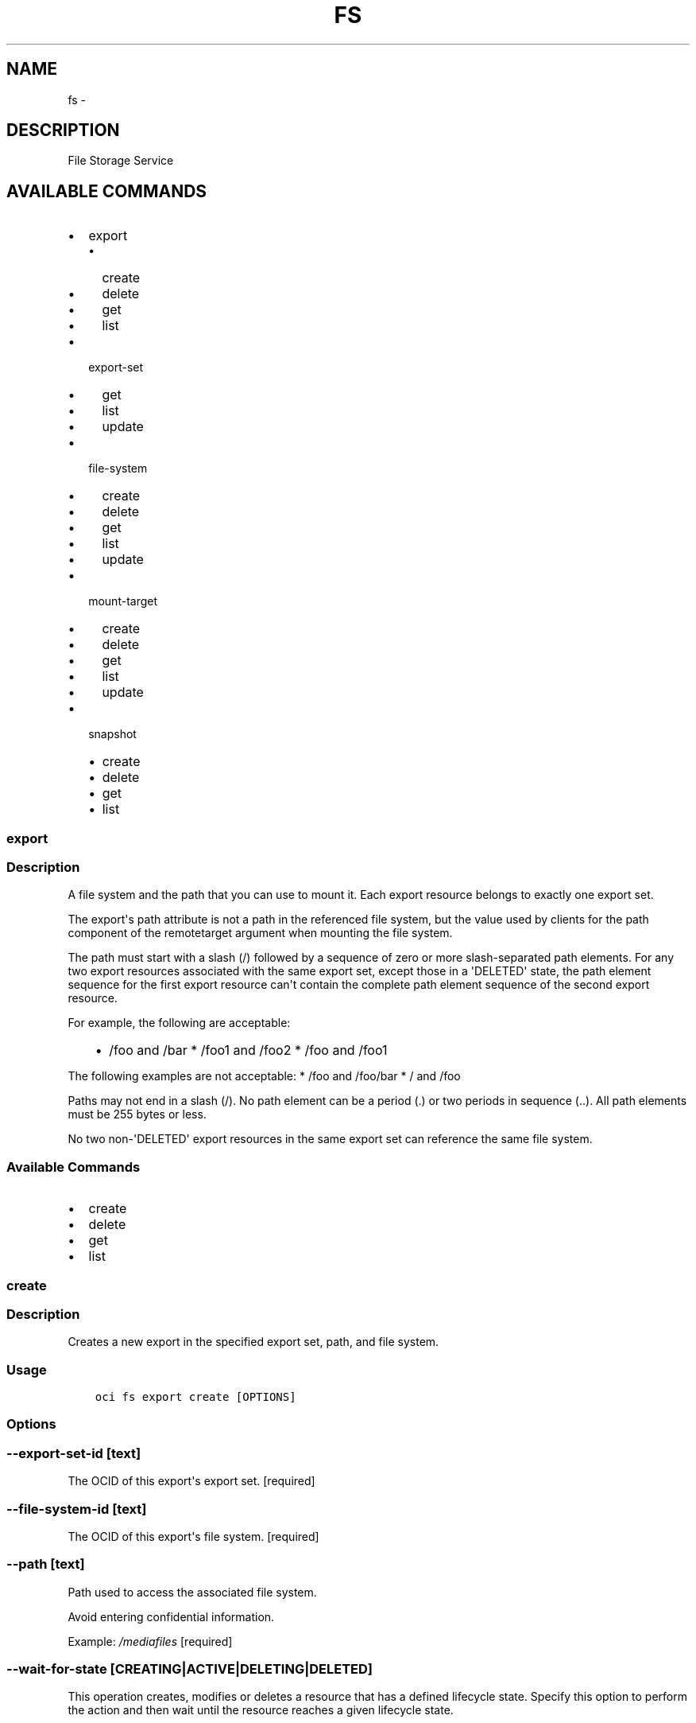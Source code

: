 .\" Man page generated from reStructuredText.
.
.TH "FS" "1" "Apr 05, 2018" "2.4.20" "OCI CLI Command Reference"
.SH NAME
fs \- 
.
.nr rst2man-indent-level 0
.
.de1 rstReportMargin
\\$1 \\n[an-margin]
level \\n[rst2man-indent-level]
level margin: \\n[rst2man-indent\\n[rst2man-indent-level]]
-
\\n[rst2man-indent0]
\\n[rst2man-indent1]
\\n[rst2man-indent2]
..
.de1 INDENT
.\" .rstReportMargin pre:
. RS \\$1
. nr rst2man-indent\\n[rst2man-indent-level] \\n[an-margin]
. nr rst2man-indent-level +1
.\" .rstReportMargin post:
..
.de UNINDENT
. RE
.\" indent \\n[an-margin]
.\" old: \\n[rst2man-indent\\n[rst2man-indent-level]]
.nr rst2man-indent-level -1
.\" new: \\n[rst2man-indent\\n[rst2man-indent-level]]
.in \\n[rst2man-indent\\n[rst2man-indent-level]]u
..
.SH DESCRIPTION
.sp
File Storage Service
.SH AVAILABLE COMMANDS
.INDENT 0.0
.IP \(bu 2
export
.INDENT 2.0
.IP \(bu 2
create
.IP \(bu 2
delete
.IP \(bu 2
get
.IP \(bu 2
list
.UNINDENT
.IP \(bu 2
export\-set
.INDENT 2.0
.IP \(bu 2
get
.IP \(bu 2
list
.IP \(bu 2
update
.UNINDENT
.IP \(bu 2
file\-system
.INDENT 2.0
.IP \(bu 2
create
.IP \(bu 2
delete
.IP \(bu 2
get
.IP \(bu 2
list
.IP \(bu 2
update
.UNINDENT
.IP \(bu 2
mount\-target
.INDENT 2.0
.IP \(bu 2
create
.IP \(bu 2
delete
.IP \(bu 2
get
.IP \(bu 2
list
.IP \(bu 2
update
.UNINDENT
.IP \(bu 2
snapshot
.INDENT 2.0
.IP \(bu 2
create
.IP \(bu 2
delete
.IP \(bu 2
get
.IP \(bu 2
list
.UNINDENT
.UNINDENT
.SS export
.SS Description
.sp
A file system and the path that you can use to mount it. Each export resource belongs to exactly one export set.
.sp
The export\(aqs path attribute is not a path in the referenced file system, but the value used by clients for the path component of the remotetarget argument when mounting the file system.
.sp
The path must start with a slash (/) followed by a sequence of zero or more slash\-separated path elements. For any two export resources associated with the same export set, except those in a \(aqDELETED\(aq state, the path element sequence for the first export resource can\(aqt contain the complete path element sequence of the second export resource.
.sp
For example, the following are acceptable:
.INDENT 0.0
.INDENT 3.5
.INDENT 0.0
.IP \(bu 2
/foo and /bar   * /foo1 and /foo2   * /foo and /foo1
.UNINDENT
.UNINDENT
.UNINDENT
.sp
The following examples are not acceptable:   * /foo and /foo/bar   * / and /foo
.sp
Paths may not end in a slash (/). No path element can be a period (.) or two periods in sequence (..). All path elements must be 255 bytes or less.
.sp
No two non\-\(aqDELETED\(aq export resources in the same export set can reference the same file system.
.SS Available Commands
.INDENT 0.0
.IP \(bu 2
create
.IP \(bu 2
delete
.IP \(bu 2
get
.IP \(bu 2
list
.UNINDENT
.SS create
.SS Description
.sp
Creates a new export in the specified export set, path, and file system.
.SS Usage
.INDENT 0.0
.INDENT 3.5
.sp
.nf
.ft C
oci fs export create [OPTIONS]
.ft P
.fi
.UNINDENT
.UNINDENT
.SS Options
.SS \-\-export\-set\-id [text]
.sp
The OCID of this export\(aqs export set. [required]
.SS \-\-file\-system\-id [text]
.sp
The OCID of this export\(aqs file system. [required]
.SS \-\-path [text]
.sp
Path used to access the associated file system.
.sp
Avoid entering confidential information.
.sp
Example: \fI/mediafiles\fP [required]
.SS \-\-wait\-for\-state [CREATING|ACTIVE|DELETING|DELETED]
.sp
This operation creates, modifies or deletes a resource that has a defined lifecycle state. Specify this option to perform the action and then wait until the resource reaches a given lifecycle state.
.SS \-\-max\-wait\-seconds [integer]
.sp
The maximum time to wait for the resource to reach the lifecycle state defined by \-\-wait\-for\-state. Defaults to 1200 seconds.
.SS \-\-wait\-interval\-seconds [integer]
.sp
Check every \-\-wait\-interval\-seconds to see whether the resource to see if it has reached the lifecycle state defined by \-\-wait\-for\-state. Defaults to 30 seconds.
.SS \-\-from\-json [text]
.sp
Provide input to this command as a JSON document from a file.
.sp
Options can still be provided on the command line. If an option exists in both the JSON document and the command line then the command line specified value will be used
.SS \-?, \-h, \-\-help
.sp
Show this message and exit.
.SS delete
.SS Description
.sp
Deletes the specified export.
.SS Usage
.INDENT 0.0
.INDENT 3.5
.sp
.nf
.ft C
oci fs export delete [OPTIONS]
.ft P
.fi
.UNINDENT
.UNINDENT
.SS Options
.SS \-\-export\-id [text]
.sp
The OCID of the export. [required]
.SS \-\-if\-match [text]
.sp
For optimistic concurrency control. In the PUT or DELETE call for a resource, set the \fIif\-match\fP parameter to the value of the etag from a previous GET or POST response for that resource. The resource will be updated or deleted only if the etag you provide matches the resource\(aqs current etag value.
.SS \-\-force
.sp
Perform deletion without prompting for confirmation.
.SS \-\-wait\-for\-state [CREATING|ACTIVE|DELETING|DELETED]
.sp
This operation creates, modifies or deletes a resource that has a defined lifecycle state. Specify this option to perform the action and then wait until the resource reaches a given lifecycle state.
.SS \-\-max\-wait\-seconds [integer]
.sp
The maximum time to wait for the resource to reach the lifecycle state defined by \-\-wait\-for\-state. Defaults to 1200 seconds.
.SS \-\-wait\-interval\-seconds [integer]
.sp
Check every \-\-wait\-interval\-seconds to see whether the resource to see if it has reached the lifecycle state defined by \-\-wait\-for\-state. Defaults to 30 seconds.
.SS \-\-from\-json [text]
.sp
Provide input to this command as a JSON document from a file.
.sp
Options can still be provided on the command line. If an option exists in both the JSON document and the command line then the command line specified value will be used
.SS \-?, \-h, \-\-help
.sp
Show this message and exit.
.SS get
.SS Description
.sp
Gets the specified export\(aqs information.
.SS Usage
.INDENT 0.0
.INDENT 3.5
.sp
.nf
.ft C
oci fs export get [OPTIONS]
.ft P
.fi
.UNINDENT
.UNINDENT
.SS Options
.SS \-\-export\-id [text]
.sp
The OCID of the export. [required]
.SS \-\-from\-json [text]
.sp
Provide input to this command as a JSON document from a file.
.sp
Options can still be provided on the command line. If an option exists in both the JSON document and the command line then the command line specified value will be used
.SS \-?, \-h, \-\-help
.sp
Show this message and exit.
.SS list
.SS Description
.sp
Lists the export resources in the specified compartment. You must also specify an export set, a file system, or both.
.SS Usage
.INDENT 0.0
.INDENT 3.5
.sp
.nf
.ft C
oci fs export list [OPTIONS]
.ft P
.fi
.UNINDENT
.UNINDENT
.SS Options
.SS \-\-compartment\-id, \-c [text]
.sp
The OCID of the compartment. [required]
.SS \-\-limit [integer]
.sp
The maximum number of items to return in a paginated "List" call.
.sp
Example: \fI500\fP
.SS \-\-page [text]
.sp
The value of the \fIopc\-next\-page\fP response header from the previous "List" call.
.SS \-\-export\-set\-id [text]
.sp
The OCID of the export set.
.SS \-\-file\-system\-id [text]
.sp
The OCID of the file system.
.SS \-\-lifecycle\-state [CREATING|ACTIVE|DELETING|DELETED|FAILED]
.sp
Filter results by the specified lifecycle state. Must be a valid state for the resource type.
.SS \-\-id [text]
.sp
Filter results by OCID. Must be an OCID of the correct type for the resouce type.
.SS \-\-sort\-by [TIMECREATED|PATH]
.sp
The field to sort by. You can provide either value, but not both. By default, when you sort by time created, results are shown in descending order. When you sort by path, results are shown in ascending alphanumeric order.
.SS \-\-sort\-order [ASC|DESC]
.sp
The sort order to use, either \(aqasc\(aq or \(aqdesc\(aq, where \(aqasc\(aq is ascending and \(aqdesc\(aq is descending.
.SS \-\-all
.sp
Fetches all pages of results. If you provide this option, then you cannot provide the \-\-limit option.
.SS \-\-page\-size [integer]
.sp
When fetching results, the number of results to fetch per call. Only valid when used with \-\-all or \-\-limit, and ignored otherwise.
.SS \-\-from\-json [text]
.sp
Provide input to this command as a JSON document from a file.
.sp
Options can still be provided on the command line. If an option exists in both the JSON document and the command line then the command line specified value will be used
.SS \-?, \-h, \-\-help
.sp
Show this message and exit.
.SS export\-set
.SS Description
.sp
A set of file systems to export through one or more mount targets. Composed of zero or more export resources.
.SS Available Commands
.INDENT 0.0
.IP \(bu 2
get
.IP \(bu 2
list
.IP \(bu 2
update
.UNINDENT
.SS get
.SS Description
.sp
Gets the specified export set\(aqs information.
.SS Usage
.INDENT 0.0
.INDENT 3.5
.sp
.nf
.ft C
oci fs export\-set get [OPTIONS]
.ft P
.fi
.UNINDENT
.UNINDENT
.SS Options
.SS \-\-export\-set\-id [text]
.sp
The OCID of the export set. [required]
.SS \-\-from\-json [text]
.sp
Provide input to this command as a JSON document from a file.
.sp
Options can still be provided on the command line. If an option exists in both the JSON document and the command line then the command line specified value will be used
.SS \-?, \-h, \-\-help
.sp
Show this message and exit.
.SS list
.SS Description
.sp
Lists the export set resources in the specified compartment.
.SS Usage
.INDENT 0.0
.INDENT 3.5
.sp
.nf
.ft C
oci fs export\-set list [OPTIONS]
.ft P
.fi
.UNINDENT
.UNINDENT
.SS Options
.SS \-\-compartment\-id, \-c [text]
.sp
The OCID of the compartment. [required]
.SS \-\-availability\-domain [text]
.sp
The name of the availability domain.
.sp
Example: \fIUocm:PHX\-AD\-1\fP [required]
.SS \-\-limit [integer]
.sp
The maximum number of items to return in a paginated "List" call.
.sp
Example: \fI500\fP
.SS \-\-page [text]
.sp
The value of the \fIopc\-next\-page\fP response header from the previous "List" call.
.SS \-\-display\-name [text]
.sp
A user\-friendly name. It does not have to be unique, and it is changeable.
.sp
Example: \fIMy resource\fP
.SS \-\-lifecycle\-state [CREATING|ACTIVE|DELETING|DELETED|FAILED]
.sp
Filter results by the specified lifecycle state. Must be a valid state for the resource type.
.SS \-\-id [text]
.sp
Filter results by OCID. Must be an OCID of the correct type for the resouce type.
.SS \-\-sort\-by [TIMECREATED|DISPLAYNAME]
.sp
The field to sort by. You can provide either value, but not both. By default, when you sort by time created, results are shown in descending order. When you sort by display name, results are shown in ascending order.
.SS \-\-sort\-order [ASC|DESC]
.sp
The sort order to use, either \(aqasc\(aq or \(aqdesc\(aq, where \(aqasc\(aq is ascending and \(aqdesc\(aq is descending.
.SS \-\-all
.sp
Fetches all pages of results. If you provide this option, then you cannot provide the \-\-limit option.
.SS \-\-page\-size [integer]
.sp
When fetching results, the number of results to fetch per call. Only valid when used with \-\-all or \-\-limit, and ignored otherwise.
.SS \-\-from\-json [text]
.sp
Provide input to this command as a JSON document from a file.
.sp
Options can still be provided on the command line. If an option exists in both the JSON document and the command line then the command line specified value will be used
.SS \-?, \-h, \-\-help
.sp
Show this message and exit.
.SS update
.SS Description
.sp
Updates the specified export set\(aqs information.
.SS Usage
.INDENT 0.0
.INDENT 3.5
.sp
.nf
.ft C
oci fs export\-set update [OPTIONS]
.ft P
.fi
.UNINDENT
.UNINDENT
.SS Options
.SS \-\-export\-set\-id [text]
.sp
The OCID of the export set. [required]
.SS \-\-display\-name [text]
.sp
A user\-friendly name. It does not have to be unique, and it is changeable. Avoid entering confidential information.
.sp
Example: \fIMy export set\fP
.SS \-\-max\-fs\-stat\-bytes [integer]
.sp
Controls the maximum \fItbytes\fP, \fIfbytes\fP, and \fIabytes\fP values reported by \fINFS FSSTAT\fP calls through any associated mount targets. This is an advanced feature. For most applications, use the default value. The \fItbytes\fP value reported by \fIFSSTAT\fP will be \fImaxFsStatBytes\fP\&. The value of \fIfbytes\fP and \fIabytes\fP will be \fImaxFsStatBytes\fP minus the metered size of the file system. If the metered size is larger than \fImaxFsStatBytes\fP, then \fIfbytes\fP and \fIabytes\fP will both be \(aq0\(aq.
.SS \-\-max\-fs\-stat\-files [integer]
.sp
Controls the maximum \fIffiles\fP, \fIffiles\fP, and \fIafiles\fP values reported by \fINFS FSSTAT\fP calls through any associated mount targets. This is an advanced feature. For most applications, use the default value. The \fItfiles\fP value reported by \fIFSSTAT\fP will be \fImaxFsStatFiles\fP\&. The value of \fIffiles\fP and \fIafiles\fP will be \fImaxFsStatFiles\fP minus the metered size of the file system. If the metered size is larger than \fImaxFsStatFiles\fP, then \fIffiles\fP and \fIafiles\fP will both be \(aq0\(aq.
.SS \-\-if\-match [text]
.sp
For optimistic concurrency control. In the PUT or DELETE call for a resource, set the \fIif\-match\fP parameter to the value of the etag from a previous GET or POST response for that resource. The resource will be updated or deleted only if the etag you provide matches the resource\(aqs current etag value.
.SS \-\-wait\-for\-state [CREATING|ACTIVE|DELETING|DELETED]
.sp
This operation creates, modifies or deletes a resource that has a defined lifecycle state. Specify this option to perform the action and then wait until the resource reaches a given lifecycle state.
.SS \-\-max\-wait\-seconds [integer]
.sp
The maximum time to wait for the resource to reach the lifecycle state defined by \-\-wait\-for\-state. Defaults to 1200 seconds.
.SS \-\-wait\-interval\-seconds [integer]
.sp
Check every \-\-wait\-interval\-seconds to see whether the resource to see if it has reached the lifecycle state defined by \-\-wait\-for\-state. Defaults to 30 seconds.
.SS \-\-from\-json [text]
.sp
Provide input to this command as a JSON document from a file.
.sp
Options can still be provided on the command line. If an option exists in both the JSON document and the command line then the command line specified value will be used
.SS \-?, \-h, \-\-help
.sp
Show this message and exit.
.SS file\-system
.SS Description
.sp
An NFS file system. To allow access to a file system, add it to an export set and associate the export set with a mount target. The same file system can be in multiple export sets and associated with multiple mount targets.
.sp
To use any of the API operations, you must be authorized in an IAM policy. If you\(aqre not authorized, talk to an administrator. If you\(aqre an administrator who needs to write policies to give users access, see \fI\%Getting Started with Policies\fP <\fBhttps://docs.us-phoenix-1.oraclecloud.com/Content/Identity/Concepts/policygetstarted.htm\fP>\&.
.SS Available Commands
.INDENT 0.0
.IP \(bu 2
create
.IP \(bu 2
delete
.IP \(bu 2
get
.IP \(bu 2
list
.IP \(bu 2
update
.UNINDENT
.SS create
.SS Description
.sp
Creates a new file system in the specified compartment and availability domain. Instances can mount file systems in another availability domain, but doing so might increase latency when compared to mounting instances in the same availability domain.
.sp
After you create a file system, you can associate it with a mount target. Instances can then mount the file system by connecting to the mount target\(aqs IP address. You can associate a file system with more than one mount target at a time.
.sp
For information about access control and compartments, see \fI\%Overview of the IAM Service\fP <\fBhttps://docs.us-phoenix-1.oraclecloud.com/Content/Identity/Concepts/overview.htm\fP>\&.
.sp
For information about availability domains, see \fI\%Regions and Availability Domains\fP <\fBhttps://docs.us-phoenix-1.oraclecloud.com/Content/General/Concepts/regions.htm\fP>\&. To get a list of availability domains, use the \fIListAvailabilityDomains\fP operation in the Identity and Access Management Service API.
.sp
All Oracle Cloud Infrastructure resources, including file systems, get an Oracle\-assigned, unique ID called an Oracle Cloud Identifier (OCID).  When you create a resource, you can find its OCID in the response. You can also retrieve a resource\(aqs OCID by using a List API operation on that resource type or by viewing the resource in the Console.
.SS Usage
.INDENT 0.0
.INDENT 3.5
.sp
.nf
.ft C
oci fs file\-system create [OPTIONS]
.ft P
.fi
.UNINDENT
.UNINDENT
.SS Options
.SS \-\-availability\-domain [text]
.sp
The availability domain to create the file system in.
.sp
Example: \fIUocm:PHX\-AD\-1\fP [required]
.SS \-\-compartment\-id, \-c [text]
.sp
The OCID of the compartment to create the file system in. [required]
.SS \-\-display\-name [text]
.sp
A user\-friendly name. It does not have to be unique, and it is changeable. Avoid entering confidential information.
.sp
Example: \fIMy file system\fP
.SS \-\-wait\-for\-state [CREATING|ACTIVE|DELETING|DELETED]
.sp
This operation creates, modifies or deletes a resource that has a defined lifecycle state. Specify this option to perform the action and then wait until the resource reaches a given lifecycle state.
.SS \-\-max\-wait\-seconds [integer]
.sp
The maximum time to wait for the resource to reach the lifecycle state defined by \-\-wait\-for\-state. Defaults to 1200 seconds.
.SS \-\-wait\-interval\-seconds [integer]
.sp
Check every \-\-wait\-interval\-seconds to see whether the resource to see if it has reached the lifecycle state defined by \-\-wait\-for\-state. Defaults to 30 seconds.
.SS \-\-from\-json [text]
.sp
Provide input to this command as a JSON document from a file.
.sp
Options can still be provided on the command line. If an option exists in both the JSON document and the command line then the command line specified value will be used
.SS \-?, \-h, \-\-help
.sp
Show this message and exit.
.SS delete
.SS Description
.sp
Deletes the specified file system. Before you delete the file system, verify that no remaining export resources still reference it. Deleting a file system also deletes all of its snapshots.
.SS Usage
.INDENT 0.0
.INDENT 3.5
.sp
.nf
.ft C
oci fs file\-system delete [OPTIONS]
.ft P
.fi
.UNINDENT
.UNINDENT
.SS Options
.SS \-\-file\-system\-id [text]
.sp
The OCID of the file system. [required]
.SS \-\-if\-match [text]
.sp
For optimistic concurrency control. In the PUT or DELETE call for a resource, set the \fIif\-match\fP parameter to the value of the etag from a previous GET or POST response for that resource. The resource will be updated or deleted only if the etag you provide matches the resource\(aqs current etag value.
.SS \-\-force
.sp
Perform deletion without prompting for confirmation.
.SS \-\-wait\-for\-state [CREATING|ACTIVE|DELETING|DELETED]
.sp
This operation creates, modifies or deletes a resource that has a defined lifecycle state. Specify this option to perform the action and then wait until the resource reaches a given lifecycle state.
.SS \-\-max\-wait\-seconds [integer]
.sp
The maximum time to wait for the resource to reach the lifecycle state defined by \-\-wait\-for\-state. Defaults to 1200 seconds.
.SS \-\-wait\-interval\-seconds [integer]
.sp
Check every \-\-wait\-interval\-seconds to see whether the resource to see if it has reached the lifecycle state defined by \-\-wait\-for\-state. Defaults to 30 seconds.
.SS \-\-from\-json [text]
.sp
Provide input to this command as a JSON document from a file.
.sp
Options can still be provided on the command line. If an option exists in both the JSON document and the command line then the command line specified value will be used
.SS \-?, \-h, \-\-help
.sp
Show this message and exit.
.SS get
.SS Description
.sp
Gets the specified file system\(aqs information.
.SS Usage
.INDENT 0.0
.INDENT 3.5
.sp
.nf
.ft C
oci fs file\-system get [OPTIONS]
.ft P
.fi
.UNINDENT
.UNINDENT
.SS Options
.SS \-\-file\-system\-id [text]
.sp
The OCID of the file system. [required]
.SS \-\-from\-json [text]
.sp
Provide input to this command as a JSON document from a file.
.sp
Options can still be provided on the command line. If an option exists in both the JSON document and the command line then the command line specified value will be used
.SS \-?, \-h, \-\-help
.sp
Show this message and exit.
.SS list
.SS Description
.sp
Lists the file system resources in the specified compartment.
.SS Usage
.INDENT 0.0
.INDENT 3.5
.sp
.nf
.ft C
oci fs file\-system list [OPTIONS]
.ft P
.fi
.UNINDENT
.UNINDENT
.SS Options
.SS \-\-compartment\-id, \-c [text]
.sp
The OCID of the compartment. [required]
.SS \-\-availability\-domain [text]
.sp
The name of the availability domain.
.sp
Example: \fIUocm:PHX\-AD\-1\fP [required]
.SS \-\-limit [integer]
.sp
The maximum number of items to return in a paginated "List" call.
.sp
Example: \fI500\fP
.SS \-\-page [text]
.sp
The value of the \fIopc\-next\-page\fP response header from the previous "List" call.
.SS \-\-display\-name [text]
.sp
A user\-friendly name. It does not have to be unique, and it is changeable.
.sp
Example: \fIMy resource\fP
.SS \-\-lifecycle\-state [CREATING|ACTIVE|DELETING|DELETED|FAILED]
.sp
Filter results by the specified lifecycle state. Must be a valid state for the resource type.
.SS \-\-id [text]
.sp
Filter results by OCID. Must be an OCID of the correct type for the resouce type.
.SS \-\-sort\-by [TIMECREATED|DISPLAYNAME]
.sp
The field to sort by. You can provide either value, but not both. By default, when you sort by time created, results are shown in descending order. When you sort by display name, results are shown in ascending order.
.SS \-\-sort\-order [ASC|DESC]
.sp
The sort order to use, either \(aqasc\(aq or \(aqdesc\(aq, where \(aqasc\(aq is ascending and \(aqdesc\(aq is descending.
.SS \-\-all
.sp
Fetches all pages of results. If you provide this option, then you cannot provide the \-\-limit option.
.SS \-\-page\-size [integer]
.sp
When fetching results, the number of results to fetch per call. Only valid when used with \-\-all or \-\-limit, and ignored otherwise.
.SS \-\-from\-json [text]
.sp
Provide input to this command as a JSON document from a file.
.sp
Options can still be provided on the command line. If an option exists in both the JSON document and the command line then the command line specified value will be used
.SS \-?, \-h, \-\-help
.sp
Show this message and exit.
.SS update
.SS Description
.sp
Updates the specified file system\(aqs information. You can use this operation to rename a file system.
.SS Usage
.INDENT 0.0
.INDENT 3.5
.sp
.nf
.ft C
oci fs file\-system update [OPTIONS]
.ft P
.fi
.UNINDENT
.UNINDENT
.SS Options
.SS \-\-file\-system\-id [text]
.sp
The OCID of the file system. [required]
.SS \-\-display\-name [text]
.sp
A user\-friendly name. It does not have to be unique, and it is changeable. Avoid entering confidential information.
.sp
Example: \fIMy file system\fP
.SS \-\-if\-match [text]
.sp
For optimistic concurrency control. In the PUT or DELETE call for a resource, set the \fIif\-match\fP parameter to the value of the etag from a previous GET or POST response for that resource. The resource will be updated or deleted only if the etag you provide matches the resource\(aqs current etag value.
.SS \-\-wait\-for\-state [CREATING|ACTIVE|DELETING|DELETED]
.sp
This operation creates, modifies or deletes a resource that has a defined lifecycle state. Specify this option to perform the action and then wait until the resource reaches a given lifecycle state.
.SS \-\-max\-wait\-seconds [integer]
.sp
The maximum time to wait for the resource to reach the lifecycle state defined by \-\-wait\-for\-state. Defaults to 1200 seconds.
.SS \-\-wait\-interval\-seconds [integer]
.sp
Check every \-\-wait\-interval\-seconds to see whether the resource to see if it has reached the lifecycle state defined by \-\-wait\-for\-state. Defaults to 30 seconds.
.SS \-\-from\-json [text]
.sp
Provide input to this command as a JSON document from a file.
.sp
Options can still be provided on the command line. If an option exists in both the JSON document and the command line then the command line specified value will be used
.SS \-?, \-h, \-\-help
.sp
Show this message and exit.
.SS mount\-target
.SS Description
.sp
Provides access to a collection of file systems through one or more VNICs on a specified subnet. The set of file systems is controlled through the referenced export set.
.SS Available Commands
.INDENT 0.0
.IP \(bu 2
create
.IP \(bu 2
delete
.IP \(bu 2
get
.IP \(bu 2
list
.IP \(bu 2
update
.UNINDENT
.SS create
.SS Description
.sp
Creates a new mount target in the specified compartment and subnet. You can associate a file system with a mount target only when they exist in the same availability domain. Instances can connect to mount targets in another availablity domain, but you might see higher latency than with instances in the same availability domain as the mount target.
.sp
Mount targets have one or more private IP addresses that you can provide as the host portion of remote target parameters in client mount commands. These private IP addresses are listed in the privateIpIds property of the mount target and are highly available. Mount targets also consume additional IP addresses in their subnet. Do not use /30 or smaller subnets for mount target creation because they do not have sufficient available IP addresses. Allow at least three IP addresses for each mount target.
.sp
For information about access control and compartments, see \fI\%Overview of the IAM Service\fP <\fBhttps://docs.us-phoenix-1.oraclecloud.com/Content/Identity/Concepts/overview.htm\fP>\&.
.sp
For information about availability domains, see \fI\%Regions and Availability Domains\fP <\fBhttps://docs.us-phoenix-1.oraclecloud.com/Content/General/Concepts/regions.htm\fP>\&. To get a list of availability domains, use the \fIListAvailabilityDomains\fP operation in the Identity and Access Management Service API.
.sp
All Oracle Cloud Infrastructure Services resources, including mount targets, get an Oracle\-assigned, unique ID called an Oracle Cloud Identifier (OCID).  When you create a resource, you can find its OCID in the response. You can also retrieve a resource\(aqs OCID by using a List API operation on that resource type, or by viewing the resource in the Console.
.SS Usage
.INDENT 0.0
.INDENT 3.5
.sp
.nf
.ft C
oci fs mount\-target create [OPTIONS]
.ft P
.fi
.UNINDENT
.UNINDENT
.SS Options
.SS \-\-availability\-domain [text]
.sp
The availability domain in which to create the mount target.
.sp
Example: \fIUocm:PHX\-AD\-1\fP [required]
.SS \-\-compartment\-id, \-c [text]
.sp
The OCID of the compartment in which to create the mount target. [required]
.SS \-\-subnet\-id [text]
.sp
The OCID of the subnet in which to create the mount target. [required]
.SS \-\-display\-name [text]
.sp
A user\-friendly name. It does not have to be unique, and it is changeable. Avoid entering confidential information.
.sp
Example: \fIMy mount target\fP
.SS \-\-hostname\-label [text]
.sp
The hostname for the mount target\(aqs IP address, used for DNS resolution. The value is the hostname portion of the private IP address\(aqs fully qualified domain name (FQDN). For example, \fIfiles\-1\fP in the FQDN \fIfiles\-1.subnet123.vcn1.oraclevcn.com\fP\&. Must be unique across all VNICs in the subnet and comply with \fI\%RFC 952\fP <\fBhttps://tools.ietf.org/html/rfc952\fP> and \fI\%RFC 1123\fP <\fBhttps://tools.ietf.org/html/rfc1123\fP>\&.
.sp
For more information, see \fI\%DNS in Your Virtual Cloud Network\fP <\fBhttps://docs.us-phoenix-1.oraclecloud.com/Content/Network/Concepts/dns.htm\fP>\&.
.sp
Example: \fIfiles\-1\fP
.SS \-\-ip\-address [text]
.sp
A private IP address of your choice. Must be an available IP address within the subnet\(aqs CIDR. If you don\(aqt specify a value, Oracle automatically assigns a private IP address from the subnet.
.sp
Example: \fI10.0.3.3\fP
.SS \-\-wait\-for\-state [CREATING|ACTIVE|DELETING|DELETED|FAILED]
.sp
This operation creates, modifies or deletes a resource that has a defined lifecycle state. Specify this option to perform the action and then wait until the resource reaches a given lifecycle state.
.SS \-\-max\-wait\-seconds [integer]
.sp
The maximum time to wait for the resource to reach the lifecycle state defined by \-\-wait\-for\-state. Defaults to 1200 seconds.
.SS \-\-wait\-interval\-seconds [integer]
.sp
Check every \-\-wait\-interval\-seconds to see whether the resource to see if it has reached the lifecycle state defined by \-\-wait\-for\-state. Defaults to 30 seconds.
.SS \-\-from\-json [text]
.sp
Provide input to this command as a JSON document from a file.
.sp
Options can still be provided on the command line. If an option exists in both the JSON document and the command line then the command line specified value will be used
.SS \-?, \-h, \-\-help
.sp
Show this message and exit.
.SS delete
.SS Description
.sp
Deletes the specified mount target. This operation also deletes the mount target\(aqs VNICs.
.SS Usage
.INDENT 0.0
.INDENT 3.5
.sp
.nf
.ft C
oci fs mount\-target delete [OPTIONS]
.ft P
.fi
.UNINDENT
.UNINDENT
.SS Options
.SS \-\-mount\-target\-id [text]
.sp
The OCID of the mount target. [required]
.SS \-\-if\-match [text]
.sp
For optimistic concurrency control. In the PUT or DELETE call for a resource, set the \fIif\-match\fP parameter to the value of the etag from a previous GET or POST response for that resource. The resource will be updated or deleted only if the etag you provide matches the resource\(aqs current etag value.
.SS \-\-force
.sp
Perform deletion without prompting for confirmation.
.SS \-\-wait\-for\-state [CREATING|ACTIVE|DELETING|DELETED|FAILED]
.sp
This operation creates, modifies or deletes a resource that has a defined lifecycle state. Specify this option to perform the action and then wait until the resource reaches a given lifecycle state.
.SS \-\-max\-wait\-seconds [integer]
.sp
The maximum time to wait for the resource to reach the lifecycle state defined by \-\-wait\-for\-state. Defaults to 1200 seconds.
.SS \-\-wait\-interval\-seconds [integer]
.sp
Check every \-\-wait\-interval\-seconds to see whether the resource to see if it has reached the lifecycle state defined by \-\-wait\-for\-state. Defaults to 30 seconds.
.SS \-\-from\-json [text]
.sp
Provide input to this command as a JSON document from a file.
.sp
Options can still be provided on the command line. If an option exists in both the JSON document and the command line then the command line specified value will be used
.SS \-?, \-h, \-\-help
.sp
Show this message and exit.
.SS get
.SS Description
.sp
Gets the specified mount target\(aqs information.
.SS Usage
.INDENT 0.0
.INDENT 3.5
.sp
.nf
.ft C
oci fs mount\-target get [OPTIONS]
.ft P
.fi
.UNINDENT
.UNINDENT
.SS Options
.SS \-\-mount\-target\-id [text]
.sp
The OCID of the mount target. [required]
.SS \-\-from\-json [text]
.sp
Provide input to this command as a JSON document from a file.
.sp
Options can still be provided on the command line. If an option exists in both the JSON document and the command line then the command line specified value will be used
.SS \-?, \-h, \-\-help
.sp
Show this message and exit.
.SS list
.SS Description
.sp
Lists the mount target resources in the specified compartment.
.SS Usage
.INDENT 0.0
.INDENT 3.5
.sp
.nf
.ft C
oci fs mount\-target list [OPTIONS]
.ft P
.fi
.UNINDENT
.UNINDENT
.SS Options
.SS \-\-compartment\-id, \-c [text]
.sp
The OCID of the compartment. [required]
.SS \-\-availability\-domain [text]
.sp
The name of the availability domain.
.sp
Example: \fIUocm:PHX\-AD\-1\fP [required]
.SS \-\-limit [integer]
.sp
The maximum number of items to return in a paginated "List" call.
.sp
Example: \fI500\fP
.SS \-\-page [text]
.sp
The value of the \fIopc\-next\-page\fP response header from the previous "List" call.
.SS \-\-display\-name [text]
.sp
A user\-friendly name. It does not have to be unique, and it is changeable.
.sp
Example: \fIMy resource\fP
.SS \-\-export\-set\-id [text]
.sp
The OCID of the export set.
.SS \-\-lifecycle\-state [CREATING|ACTIVE|DELETING|DELETED|FAILED]
.sp
Filter results by the specified lifecycle state. Must be a valid state for the resource type.
.SS \-\-id [text]
.sp
Filter results by OCID. Must be an OCID of the correct type for the resouce type.
.SS \-\-sort\-by [TIMECREATED|DISPLAYNAME]
.sp
The field to sort by. You can choose either value, but not both. By default, when you sort by time created, results are shown in descending order. When you sort by display name, results are shown in ascending order.
.SS \-\-sort\-order [ASC|DESC]
.sp
The sort order to use, either \(aqasc\(aq or \(aqdesc\(aq, where \(aqasc\(aq is ascending and \(aqdesc\(aq is descending.
.SS \-\-all
.sp
Fetches all pages of results. If you provide this option, then you cannot provide the \-\-limit option.
.SS \-\-page\-size [integer]
.sp
When fetching results, the number of results to fetch per call. Only valid when used with \-\-all or \-\-limit, and ignored otherwise.
.SS \-\-from\-json [text]
.sp
Provide input to this command as a JSON document from a file.
.sp
Options can still be provided on the command line. If an option exists in both the JSON document and the command line then the command line specified value will be used
.SS \-?, \-h, \-\-help
.sp
Show this message and exit.
.SS update
.SS Description
.sp
Updates the specified mount target\(aqs information.
.SS Usage
.INDENT 0.0
.INDENT 3.5
.sp
.nf
.ft C
oci fs mount\-target update [OPTIONS]
.ft P
.fi
.UNINDENT
.UNINDENT
.SS Options
.SS \-\-mount\-target\-id [text]
.sp
The OCID of the mount target. [required]
.SS \-\-display\-name [text]
.sp
A user\-friendly name. Does not have to be unique, and it is changeable. Avoid entering confidential information.
.sp
Example: \fIMy mount target\fP
.SS \-\-if\-match [text]
.sp
For optimistic concurrency control. In the PUT or DELETE call for a resource, set the \fIif\-match\fP parameter to the value of the etag from a previous GET or POST response for that resource. The resource will be updated or deleted only if the etag you provide matches the resource\(aqs current etag value.
.SS \-\-wait\-for\-state [CREATING|ACTIVE|DELETING|DELETED|FAILED]
.sp
This operation creates, modifies or deletes a resource that has a defined lifecycle state. Specify this option to perform the action and then wait until the resource reaches a given lifecycle state.
.SS \-\-max\-wait\-seconds [integer]
.sp
The maximum time to wait for the resource to reach the lifecycle state defined by \-\-wait\-for\-state. Defaults to 1200 seconds.
.SS \-\-wait\-interval\-seconds [integer]
.sp
Check every \-\-wait\-interval\-seconds to see whether the resource to see if it has reached the lifecycle state defined by \-\-wait\-for\-state. Defaults to 30 seconds.
.SS \-\-from\-json [text]
.sp
Provide input to this command as a JSON document from a file.
.sp
Options can still be provided on the command line. If an option exists in both the JSON document and the command line then the command line specified value will be used
.SS \-?, \-h, \-\-help
.sp
Show this message and exit.
.SS snapshot
.SS Description
.sp
A point\-in\-time snapshot of a specified file system.
.SS Available Commands
.INDENT 0.0
.IP \(bu 2
create
.IP \(bu 2
delete
.IP \(bu 2
get
.IP \(bu 2
list
.UNINDENT
.SS create
.SS Description
.sp
Creates a new snapshot of the specified file system. You can access the snapshot at \fI\&.snapshot/<name>\fP\&.
.SS Usage
.INDENT 0.0
.INDENT 3.5
.sp
.nf
.ft C
oci fs snapshot create [OPTIONS]
.ft P
.fi
.UNINDENT
.UNINDENT
.SS Options
.SS \-\-file\-system\-id [text]
.sp
The OCID of this export\(aqs file system. [required]
.SS \-\-name [text]
.sp
Name of the snapshot. This value is immutable. It must also be unique with respect to all other non\-DELETED snapshots on the associated file system.
.sp
Avoid entering confidential information.
.sp
Example: \fISunday\fP [required]
.SS \-\-wait\-for\-state [CREATING|ACTIVE|DELETING|DELETED]
.sp
This operation creates, modifies or deletes a resource that has a defined lifecycle state. Specify this option to perform the action and then wait until the resource reaches a given lifecycle state.
.SS \-\-max\-wait\-seconds [integer]
.sp
The maximum time to wait for the resource to reach the lifecycle state defined by \-\-wait\-for\-state. Defaults to 1200 seconds.
.SS \-\-wait\-interval\-seconds [integer]
.sp
Check every \-\-wait\-interval\-seconds to see whether the resource to see if it has reached the lifecycle state defined by \-\-wait\-for\-state. Defaults to 30 seconds.
.SS \-\-from\-json [text]
.sp
Provide input to this command as a JSON document from a file.
.sp
Options can still be provided on the command line. If an option exists in both the JSON document and the command line then the command line specified value will be used
.SS \-?, \-h, \-\-help
.sp
Show this message and exit.
.SS delete
.SS Description
.sp
Deletes the specified snapshot.
.SS Usage
.INDENT 0.0
.INDENT 3.5
.sp
.nf
.ft C
oci fs snapshot delete [OPTIONS]
.ft P
.fi
.UNINDENT
.UNINDENT
.SS Options
.SS \-\-snapshot\-id [text]
.sp
The OCID of the snapshot. [required]
.SS \-\-if\-match [text]
.sp
For optimistic concurrency control. In the PUT or DELETE call for a resource, set the \fIif\-match\fP parameter to the value of the etag from a previous GET or POST response for that resource. The resource will be updated or deleted only if the etag you provide matches the resource\(aqs current etag value.
.SS \-\-force
.sp
Perform deletion without prompting for confirmation.
.SS \-\-wait\-for\-state [CREATING|ACTIVE|DELETING|DELETED]
.sp
This operation creates, modifies or deletes a resource that has a defined lifecycle state. Specify this option to perform the action and then wait until the resource reaches a given lifecycle state.
.SS \-\-max\-wait\-seconds [integer]
.sp
The maximum time to wait for the resource to reach the lifecycle state defined by \-\-wait\-for\-state. Defaults to 1200 seconds.
.SS \-\-wait\-interval\-seconds [integer]
.sp
Check every \-\-wait\-interval\-seconds to see whether the resource to see if it has reached the lifecycle state defined by \-\-wait\-for\-state. Defaults to 30 seconds.
.SS \-\-from\-json [text]
.sp
Provide input to this command as a JSON document from a file.
.sp
Options can still be provided on the command line. If an option exists in both the JSON document and the command line then the command line specified value will be used
.SS \-?, \-h, \-\-help
.sp
Show this message and exit.
.SS get
.SS Description
.sp
Gets the specified snapshot\(aqs information.
.SS Usage
.INDENT 0.0
.INDENT 3.5
.sp
.nf
.ft C
oci fs snapshot get [OPTIONS]
.ft P
.fi
.UNINDENT
.UNINDENT
.SS Options
.SS \-\-snapshot\-id [text]
.sp
The OCID of the snapshot. [required]
.SS \-\-from\-json [text]
.sp
Provide input to this command as a JSON document from a file.
.sp
Options can still be provided on the command line. If an option exists in both the JSON document and the command line then the command line specified value will be used
.SS \-?, \-h, \-\-help
.sp
Show this message and exit.
.SS list
.SS Description
.sp
Lists snapshots of the specified file system.
.SS Usage
.INDENT 0.0
.INDENT 3.5
.sp
.nf
.ft C
oci fs snapshot list [OPTIONS]
.ft P
.fi
.UNINDENT
.UNINDENT
.SS Options
.SS \-\-file\-system\-id [text]
.sp
The OCID of the file system. [required]
.SS \-\-limit [integer]
.sp
The maximum number of items to return in a paginated "List" call.
.sp
Example: \fI500\fP
.SS \-\-page [text]
.sp
The value of the \fIopc\-next\-page\fP response header from the previous "List" call.
.SS \-\-lifecycle\-state [CREATING|ACTIVE|DELETING|DELETED|FAILED]
.sp
Filter results by the specified lifecycle state. Must be a valid state for the resource type.
.SS \-\-id [text]
.sp
Filter results by OCID. Must be an OCID of the correct type for the resouce type.
.SS \-\-sort\-order [ASC|DESC]
.sp
The sort order to use, either \(aqasc\(aq or \(aqdesc\(aq, where \(aqasc\(aq is ascending and \(aqdesc\(aq is descending.
.SS \-\-all
.sp
Fetches all pages of results. If you provide this option, then you cannot provide the \-\-limit option.
.SS \-\-page\-size [integer]
.sp
When fetching results, the number of results to fetch per call. Only valid when used with \-\-all or \-\-limit, and ignored otherwise.
.SS \-\-from\-json [text]
.sp
Provide input to this command as a JSON document from a file.
.sp
Options can still be provided on the command line. If an option exists in both the JSON document and the command line then the command line specified value will be used
.SS \-?, \-h, \-\-help
.sp
Show this message and exit.
.SH AUTHOR
Oracle
.SH COPYRIGHT
2016, 2018, Oracle
.\" Generated by docutils manpage writer.
.
